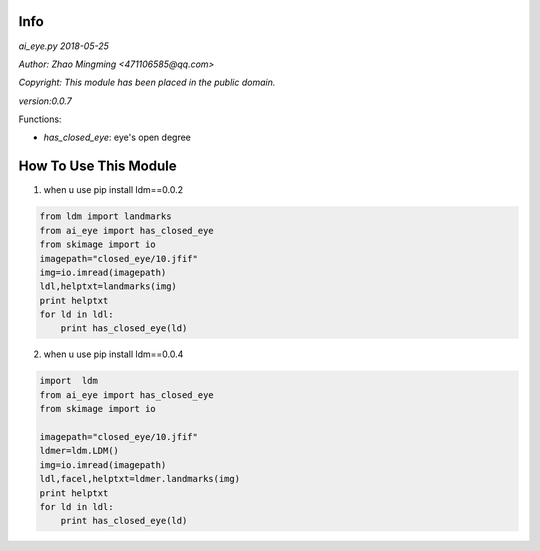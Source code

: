 Info
====
`ai_eye.py 2018-05-25`

`Author: Zhao Mingming <471106585@qq.com>`

`Copyright: This module has been placed in the public domain.`

`version:0.0.7`


Functions:

- `has_closed_eye`: eye's open degree


How To Use This Module
======================
.. image:: funny.gif
   :height: 100px
   :width: 100px
   :alt: funny cat picture
   :align: center

1. when u use pip install ldm==0.0.2

.. code:: python

    from ldm import landmarks
    from ai_eye import has_closed_eye
    from skimage import io
    imagepath="closed_eye/10.jfif"
    img=io.imread(imagepath)
    ldl,helptxt=landmarks(img)
    print helptxt
    for ld in ldl:
        print has_closed_eye(ld)




2. when u use  pip install ldm==0.0.4


.. code:: python

    import  ldm
    from ai_eye import has_closed_eye
    from skimage import io

    imagepath="closed_eye/10.jfif"
    ldmer=ldm.LDM()
    img=io.imread(imagepath)
    ldl,facel,helptxt=ldmer.landmarks(img)
    print helptxt
    for ld in ldl:
        print has_closed_eye(ld)


